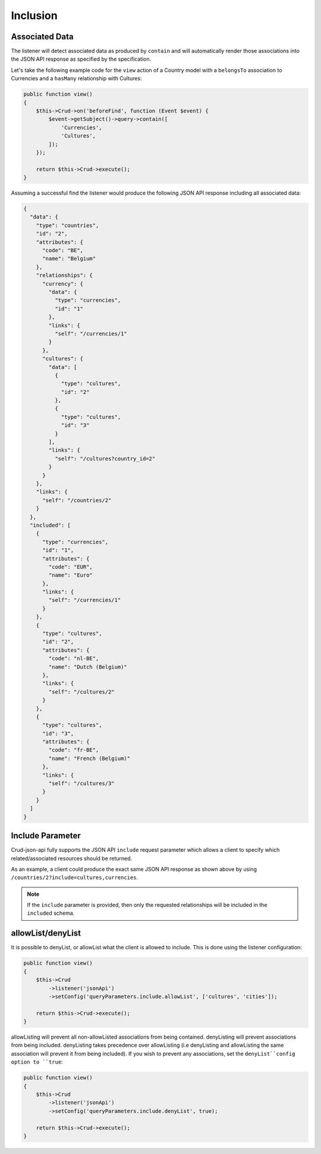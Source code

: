 Inclusion
=========

Associated Data
^^^^^^^^^^^^^^^

The listener will detect associated data as produced by
``contain`` and will automatically render those associations
into the JSON API response as specified by the specification.

Let's take the following example code for the ``view`` action of
a Country model with a ``belongsTo`` association to Currencies
and a ``hasMany`` relationship with Cultures:

.. code-block:: php

  public function view()
  {
      $this->Crud->on('beforeFind', function (Event $event) {
          $event->getSubject()->query->contain([
              'Currencies',
              'Cultures',
          ]);
      });

      return $this->Crud->execute();
  }

Assuming a successful find the listener would produce the
following JSON API response including all associated data:

.. code-block:: json

  {
    "data": {
      "type": "countries",
      "id": "2",
      "attributes": {
        "code": "BE",
        "name": "Belgium"
      },
      "relationships": {
        "currency": {
          "data": {
            "type": "currencies",
            "id": "1"
          },
          "links": {
            "self": "/currencies/1"
          }
        },
        "cultures": {
          "data": [
            {
              "type": "cultures",
              "id": "2"
            },
            {
              "type": "cultures",
              "id": "3"
            }
          ],
          "links": {
            "self": "/cultures?country_id=2"
          }
        }
      },
      "links": {
        "self": "/countries/2"
      }
    },
    "included": [
      {
        "type": "currencies",
        "id": "1",
        "attributes": {
          "code": "EUR",
          "name": "Euro"
        },
        "links": {
          "self": "/currencies/1"
        }
      },
      {
        "type": "cultures",
        "id": "2",
        "attributes": {
          "code": "nl-BE",
          "name": "Dutch (Belgium)"
        },
        "links": {
          "self": "/cultures/2"
        }
      },
      {
        "type": "cultures",
        "id": "3",
        "attributes": {
          "code": "fr-BE",
          "name": "French (Belgium)"
        },
        "links": {
          "self": "/cultures/3"
        }
      }
    ]
  }

Include Parameter
^^^^^^^^^^^^^^^^^

Crud-json-api fully supports the JSON API ``include`` request parameter which allows a client
to specify which related/associated resources should be returned.

As an example, a client could produce the exact same JSON API response as shown above by using
``/countries/2?include=cultures,currencies``.

.. note::

  If the ``include`` parameter is provided, then only the requested relationships will be included
  in the ``included`` schema.

allowList/denyList
^^^^^^^^^^^^^^^^^^^

It is possible to denyList, or allowList what the client is allowed to include.
This is done using the listener configuration:

.. code-block:: php

  public function view()
  {
      $this->Crud
          ->listener('jsonApi')
          ->setConfig('queryParameters.include.allowList', ['cultures', 'cities']);

      return $this->Crud->execute();
  }

allowListing will prevent all non-allowListed associations from being
contained. denyListing will prevent associations from being included.
denyListing takes precedence over allowListing (i.e denyListing and
allowListing the same association will prevent it from being included).
If you wish to prevent any associations, set the ``denyList``config
option to ``true``:

.. code-block:: php

  public function view()
  {
      $this->Crud
          ->listener('jsonApi')
          ->setConfig('queryParameters.include.denyList', true);

      return $this->Crud->execute();
  }
